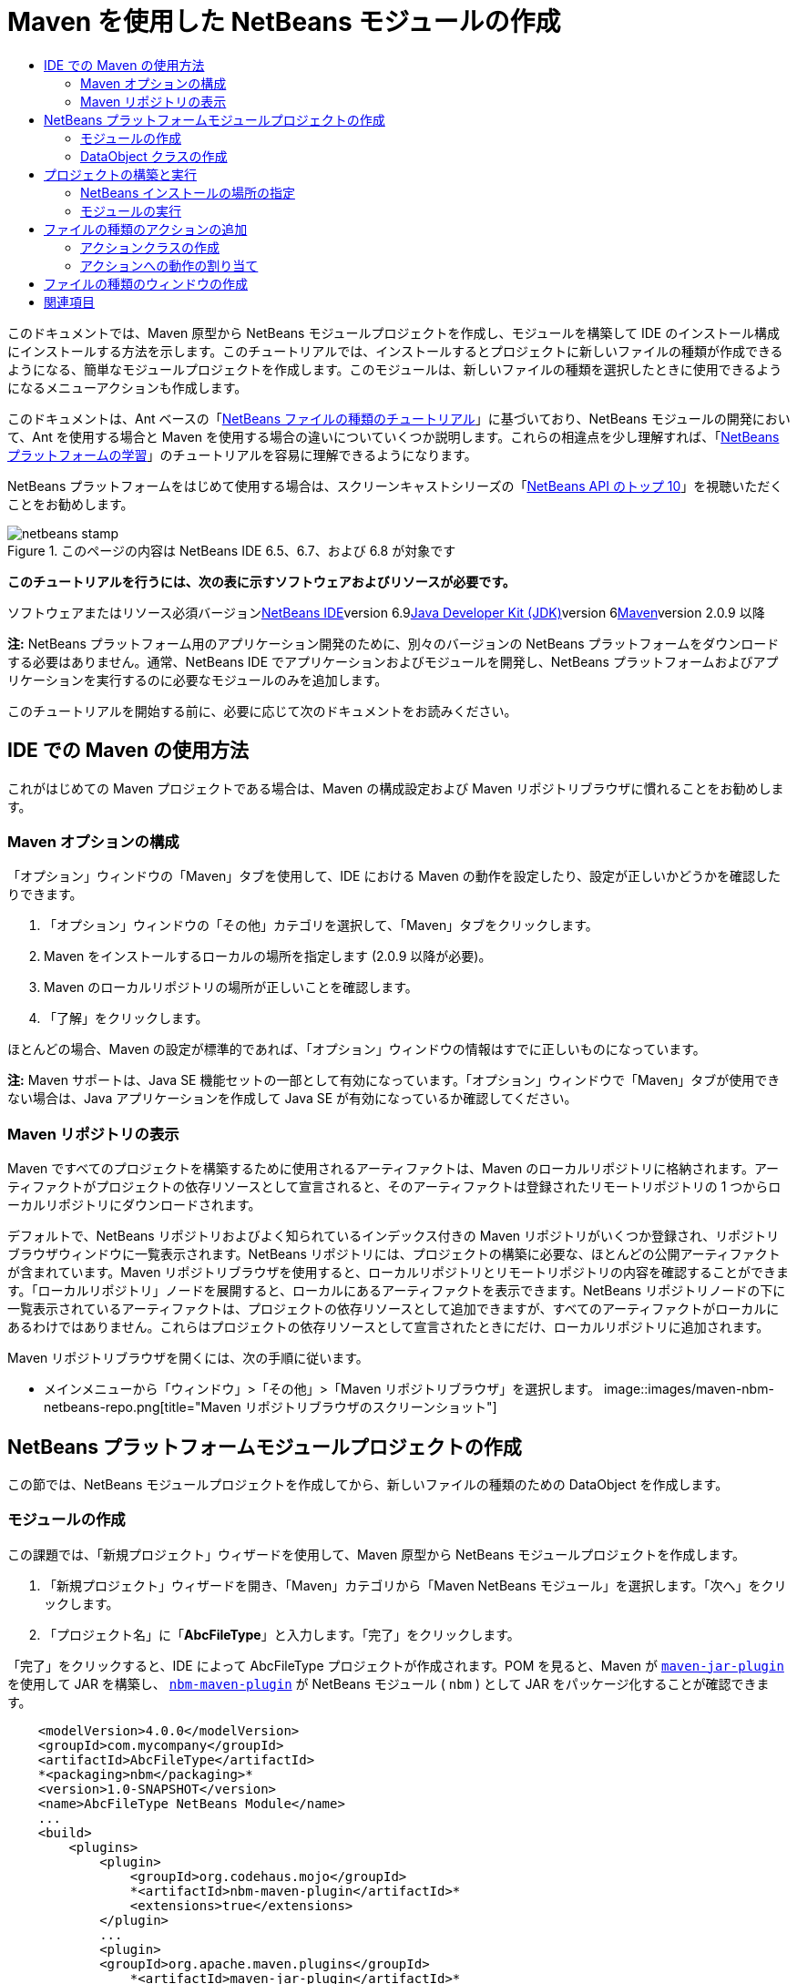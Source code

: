 // 
//     Licensed to the Apache Software Foundation (ASF) under one
//     or more contributor license agreements.  See the NOTICE file
//     distributed with this work for additional information
//     regarding copyright ownership.  The ASF licenses this file
//     to you under the Apache License, Version 2.0 (the
//     "License"); you may not use this file except in compliance
//     with the License.  You may obtain a copy of the License at
// 
//       http://www.apache.org/licenses/LICENSE-2.0
// 
//     Unless required by applicable law or agreed to in writing,
//     software distributed under the License is distributed on an
//     "AS IS" BASIS, WITHOUT WARRANTIES OR CONDITIONS OF ANY
//     KIND, either express or implied.  See the License for the
//     specific language governing permissions and limitations
//     under the License.
//

= Maven を使用した NetBeans モジュールの作成
:jbake-type: platform-tutorial
:jbake-tags: tutorials 
:jbake-status: published
:syntax: true
:source-highlighter: pygments
:toc: left
:toc-title:
:icons: font
:experimental:
:description: Maven を使用した NetBeans モジュールの作成 - Apache NetBeans
:keywords: Apache NetBeans Platform, Platform Tutorials, Maven を使用した NetBeans モジュールの作成

このドキュメントでは、Maven 原型から NetBeans モジュールプロジェクトを作成し、モジュールを構築して IDE のインストール構成にインストールする方法を示します。このチュートリアルでは、インストールするとプロジェクトに新しいファイルの種類が作成できるようになる、簡単なモジュールプロジェクトを作成します。このモジュールは、新しいファイルの種類を選択したときに使用できるようになるメニューアクションも作成します。

このドキュメントは、Ant ベースの「link:https://platform.netbeans.org/tutorials/nbm-filetype_ja.html[+NetBeans ファイルの種類のチュートリアル+]」に基づいており、NetBeans モジュールの開発において、Ant を使用する場合と Maven を使用する場合の違いについていくつか説明します。これらの相違点を少し理解すれば、「link:https://netbeans.org/kb/trails/platform_ja.html[+NetBeans プラットフォームの学習+]」のチュートリアルを容易に理解できるようになります。

NetBeans プラットフォームをはじめて使用する場合は、スクリーンキャストシリーズの「link:https://platform.netbeans.org/tutorials/nbm-10-top-apis.html[+NetBeans API のトップ 10+]」を視聴いただくことをお勧めします。


image::images/netbeans-stamp.png[title="このページの内容は NetBeans IDE 6.5、6.7、および 6.8 が対象です"]


*このチュートリアルを行うには、次の表に示すソフトウェアおよびリソースが必要です。*

ソフトウェアまたはリソース必須バージョンlink:http://download.netbeans.org/[+NetBeans IDE+]version 6.9link:http://java.sun.com/javase/downloads/index.jsp[+Java Developer Kit (JDK)+]version 6link:http://maven.apache.org/[+Maven+]version 2.0.9 以降

*注:* NetBeans プラットフォーム用のアプリケーション開発のために、別々のバージョンの NetBeans プラットフォームをダウンロードする必要はありません。通常、NetBeans IDE でアプリケーションおよびモジュールを開発し、NetBeans プラットフォームおよびアプリケーションを実行するのに必要なモジュールのみを追加します。

このチュートリアルを開始する前に、必要に応じて次のドキュメントをお読みください。



== IDE での Maven の使用方法

これがはじめての Maven プロジェクトである場合は、Maven の構成設定および Maven リポジトリブラウザに慣れることをお勧めします。


=== Maven オプションの構成

「オプション」ウィンドウの「Maven」タブを使用して、IDE における Maven の動作を設定したり、設定が正しいかどうかを確認したりできます。


[start=1]
1. 「オプション」ウィンドウの「その他」カテゴリを選択して、「Maven」タブをクリックします。

[start=2]
2. Maven をインストールするローカルの場所を指定します (2.0.9 以降が必要)。

[start=3]
3. Maven のローカルリポジトリの場所が正しいことを確認します。

[start=4]
4. 「了解」をクリックします。

ほとんどの場合、Maven の設定が標準的であれば、「オプション」ウィンドウの情報はすでに正しいものになっています。

*注:* Maven サポートは、Java SE 機能セットの一部として有効になっています。「オプション」ウィンドウで「Maven」タブが使用できない場合は、Java アプリケーションを作成して Java SE が有効になっているか確認してください。


=== Maven リポジトリの表示

Maven ですべてのプロジェクトを構築するために使用されるアーティファクトは、Maven のローカルリポジトリに格納されます。アーティファクトがプロジェクトの依存リソースとして宣言されると、そのアーティファクトは登録されたリモートリポジトリの 1 つからローカルリポジトリにダウンロードされます。

デフォルトで、NetBeans リポジトリおよびよく知られているインデックス付きの Maven リポジトリがいくつか登録され、リポジトリブラウザウィンドウに一覧表示されます。NetBeans リポジトリには、プロジェクトの構築に必要な、ほとんどの公開アーティファクトが含まれています。Maven リポジトリブラウザを使用すると、ローカルリポジトリとリモートリポジトリの内容を確認することができます。「ローカルリポジトリ」ノードを展開すると、ローカルにあるアーティファクトを表示できます。NetBeans リポジトリノードの下に一覧表示されているアーティファクトは、プロジェクトの依存リソースとして追加できますが、すべてのアーティファクトがローカルにあるわけではありません。これらはプロジェクトの依存リソースとして宣言されたときにだけ、ローカルリポジトリに追加されます。

Maven リポジトリブラウザを開くには、次の手順に従います。

* メインメニューから「ウィンドウ」>「その他」>「Maven リポジトリブラウザ」を選択します。
image::images/maven-nbm-netbeans-repo.png[title="Maven リポジトリブラウザのスクリーンショット"]


== NetBeans プラットフォームモジュールプロジェクトの作成

この節では、NetBeans モジュールプロジェクトを作成してから、新しいファイルの種類のための DataObject を作成します。


=== モジュールの作成

この課題では、「新規プロジェクト」ウィザードを使用して、Maven 原型から NetBeans モジュールプロジェクトを作成します。


[start=1]
1. 「新規プロジェクト」ウィザードを開き、「Maven」カテゴリから「Maven NetBeans モジュール」を選択します。「次へ」をクリックします。

[start=2]
2. 「プロジェクト名」に「*AbcFileType*」と入力します。「完了」をクリックします。

「完了」をクリックすると、IDE によって AbcFileType プロジェクトが作成されます。POM を見ると、Maven が  ``link:http://maven.apache.org/plugins/maven-jar-plugin/[+maven-jar-plugin+]``  を使用して JAR を構築し、 ``link:http://mojo.codehaus.org/nbm-maven-plugin/[+nbm-maven-plugin+]``  が NetBeans モジュール ( ``nbm`` ) として JAR をパッケージ化することが確認できます。


[source,xml]
----

    <modelVersion>4.0.0</modelVersion>
    <groupId>com.mycompany</groupId>
    <artifactId>AbcFileType</artifactId>
    *<packaging>nbm</packaging>*
    <version>1.0-SNAPSHOT</version>
    <name>AbcFileType NetBeans Module</name>
    ...
    <build>
        <plugins>
            <plugin>
                <groupId>org.codehaus.mojo</groupId>
                *<artifactId>nbm-maven-plugin</artifactId>*
                <extensions>true</extensions>
            </plugin>
            ...
            <plugin>
            <groupId>org.apache.maven.plugins</groupId>
                *<artifactId>maven-jar-plugin</artifactId>*
                <version>2.2</version>
                <configuration>
                    <!-- to have the jar plugin pickup the nbm generated manifest -->
                    <useDefaultManifestFile>true</useDefaultManifestFile>
                </configuration>
            </plugin>
        </plugins>
    </build>
----


=== DataObject クラスの作成

この節では、「新規ファイルの種類」ウィザードを使用して、 ``.abc``  という名前の新しいファイルの種類を作成および認識するためのファイルを作成します。このウィザードは、MIME タイプリゾルバである  ``link:http://bits.netbeans.org/dev/javadoc/org-openide-loaders/org/openide/loaders/DataObject.html[+DataObject+]``  および  ``abc``  ファイルのファイルテンプレートを作成し、新しいファイルの種類の登録エントリを追加するように  ``layer.xml``  を変更します。


[start=1]
1. 「プロジェクト」ウィンドウでプロジェクトノードを右クリックし、「新規」>「ファイルの種類」を選択します。

[start=2]
2. 「ファイルの認識」パネルで、「MIME タイプ」に「*text/x-abc*」、「ファイル名の拡張子」に「*.abc .ABC*」を入力します。「次へ」をクリックします。image::images/maven-single-new-filetype-wizard.png[title="「新規ファイルの種類」ウィザード"]

[start=3]
3. 「クラス名の接頭辞」に「*Abc*」と入力します。

[start=4]
4. 「参照」をクリックして、16x16 ピクセルの画像ファイルを新しいファイルの種類のアイコンとして選択します。「完了」をクリックします。

この画像  ``link:images/abc16.png[+abc16.png+]``  (image::images/abc16.png[title="16x16"]) をシステムに保存して、ウィザードでこの画像を指定することもできます。

「完了」をクリックすると、IDE によって  ``AbcDataObject``  クラスが作成され、指定したファイルの種類のアイコンが、「その他のソース」の下の  ``src/main/resources``  のパッケージにコピーされます。
image::images/maven-single-projects1.png[title="「プロジェクト」ウィンドウのスクリーンショット"]

「プロジェクト」ウィンドウを見ると、ウィザードによって  ``src/main/resources``  ディレクトリに MIME タイプリゾルバ ( ``AbcResolver.xml`` ) およびテンプレート ( ``AbcTemplate.abc`` ) ファイルが作成されているのが確認できます。

IDE によって作成されたファイルの詳細については、「link:http://wiki.netbeans.org/DevFaqDataObject[+DataObject とは+]」、および「link:nbm-filetype_ja.html[+NBM ファイルの種類のチュートリアル+]」の「link:nbm-filetype_ja.html#recognizing[+Abc ファイルの認識+]」節を参照してください。


== プロジェクトの構築と実行

この節では、現バージョンの IDE にモジュールがインストールされるように、モジュールを設定します。モジュールを実行すると、IDE の新しいインスタンスが起動します。


=== NetBeans インストールの場所の指定

Maven 原型を使用して NetBeans プラットフォームモジュールを作成した場合、デフォルトではターゲット NetBeans インストールは指定されません。プロジェクトを構築することはできますが、インストールディレクトリを設定せずにプロジェクトを実行しようとすると、「出力」ウィンドウに次のような構築エラーが表示されます。
image::images/output-build-error.png[title="構築エラーを表示する「出力」ウィンドウ"]

IDE のインストール場所にモジュールをインストールして実行するには、POM の  ``nbm-maven-plugin``  要素を編集して、インストールディレクトリのパスを指定する必要があります。


[start=1]
1. 「プロジェクトファイル」ノードを展開し、 ``pom.xml``  をエディタで開きます。

[start=2]
2.  ``nbm-maven-plugin``  要素に  ``<netbeansInstallation>``  要素を追加して、NetBeans インストール場所のパスを指定します。

[source,xml]
----

<plugin>
    <groupId>org.codehaus.mojo</groupId>
    <artifactId>nbm-maven-plugin</artifactId>
    <version>3.2</version>
    <extensions>true</extensions>
    *<configuration>
       <netbeansInstallation>/home/me/netbeans-6.9</netbeansInstallation>
    </configuration>*
</plugin>
----

*注:* パスには、実行可能ファイルが含まれている  ``bin``  ディレクトリが存在するディレクトリを指定する必要があります。

たとえば、OS X では次のようなパスになります。


[source,xml]
----

<netbeansInstallation>/Applications/NetBeans/NetBeans 6.9.app/Contents/Resources/NetBeans</netbeansInstallation>
----


=== モジュールの実行

NetBeans IDE インストールディレクトリを指定したら、モジュールを構築および実行できます。


[start=1]
1. プロジェクトノードを右クリックし、「構築」を選択します。

[start=2]
2. プロジェクトのノードを右クリックし、「実行」を選択します。

「実行」を選択すると、新しいモジュールがインストールされた IDE が起動します。新しいモジュールが正常に機能しているかどうかを確認するには、新しいプロジェクトを作成してから、「新規ファイル」ウィザードを使用して  ``abc``  ファイルを作成します。たとえば、簡単な Java アプリケーションを作成して「新規ファイル」ウィザードを開くと、「その他」カテゴリで「空の Abc ファイル」を選択できます。

新しいファイルを作成する際、「プロジェクト」ウィンドウにファイルを表示するにはソースパッケージを指定します。デフォルトでは、「新規ファイルの種類」ウィザードは、プロジェクトのルートレベルにファイルを作成します。

image::images/wizard-new-abc-file.png[title="Abc ファイルの種類が表示された「新規ファイル」ウィザード"] 
新しい abc ファイルを作成したら、このファイルの種類のアイコンでファイルが「プロジェクト」ウィンドウに表示されているのが確認できます。エディタでファイルを開くと、新しいファイルの内容がファイルテンプレートから生成されたのが確認できます。
image::images/maven-single-projects-abcfile.png[title="「プロジェクト」ウィンドウの Abc ファイルとエディタ表示"]


== ファイルの種類のアクションの追加

この節では、ユーザーが新しいファイルの種類のノードを右クリックしたときに、ポップアップメニューから呼び出せるアクションを追加します。


=== アクションクラスの作成

この課題では、「新規アクション」ウィザードを使用して、新しいファイルの種類のアクションを実行する Java クラスを作成します。ウィザードは、 ``layer.xml``  にもクラスを登録します。


[start=1]
1. プロジェクトノードを右クリックし、「新規」>「アクション」を選択します。

[start=2]
2. 「アクションの種類」パネルで、「条件付きで有効化」を選択して、「Cookie クラス」に「*com.mycompany.abcfiletype.AbcDataObject*」と入力します。「次へ」をクリックします。image::images/maven-single-newactionwizard.png[title="「新規アクション」ウィザード"]

[start=3]
3. 「カテゴリ」ドロップダウンリストから「編集」を選択して、「大域メニュー項目」を選択解除します。

[start=4]
4. 「ファイルの種類のコンテキストメニュー項目」を選択して、「内容の種類」ドロップダウンリストで「*text/x-abc*」を選択します。「次へ」をクリックします。

[start=5]
5. 「クラス名」に「*MyAction*」、「表示名」に「*My Action*」と入力します。「完了」をクリックします。

「完了」をクリックすると、 ``com.mycompany.abcfiletype``  ソースパッケージに  ``MyAction.java``  が作成されます。エディタで  ``layer.xml``  を開くと、 ``Actions``  folder 要素内にある  ``Edit``  folder 要素内で、ウィザードによってこのファイルの種類の新しいアクションの詳細情報が追加されているのが確認できます。


[source,xml]
----

<folder name="Actions">
    <folder name="Edit">
        *<file name="com-mycompany-abcfiletype-MyAction.instance">*
            <attr name="delegate" methodvalue="org.openide.awt.Actions.inject"/>
            <attr name="displayName" bundlevalue="com.mycompany.abcfiletype.Bundle#CTL_MyAction"/>
            <attr name="injectable" stringvalue="com.mycompany.abcfiletype.MyAction"/>
            <attr name="instanceCreate" methodvalue="org.openide.awt.Actions.context"/>
            <attr name="noIconInMenu" boolvalue="false"/>
            <attr name="selectionType" stringvalue="EXACTLY_ONE"/>
            <attr name="type" stringvalue="com.mycompany.abcfiletype.AbcDataObject"/>
        </file>
    </folder>
</folder>
----

また、 ``Loaders``  および  ``Factories``  folder 要素内にも、新しいファイルの種類に適用される要素がウィザードによって生成されています。 ``abc``  のファイルの種類のメニューアクションは  ``Actions``  の下に指定され、 ``DataLoader``  は  ``Factories``  の下に指定されます。


[source,xml]
----

<folder name="Loaders">
    <folder name="text">
        *<folder name="x-abc">
            <folder name="Actions">
                <file name="com-mycompany-abcfiletype-MyAction.shadow">*
                    <attr name="originalFile" stringvalue="Actions/Edit/com-mycompany-abcfiletype-MyAction.instance"/>
                    *<attr name="position" intvalue="0"/>*
                </file>
                <file name="org-openide-actions-CopyAction.shadow">
                    <attr name="originalFile" stringvalue="Actions/Edit/org-openide-actions-CopyAction.instance"/>
                    <attr name="position" intvalue="400"/>
                </file>
                ...
            </folder>
            *<folder name="Factories">
                <file name="AbcDataLoader.instance">*
                    <attr name="SystemFileSystem.icon" urlvalue="nbresloc:/com/mycompany/abcfiletype/abc16.png"/>
                    <attr name="dataObjectClass" stringvalue="com.mycompany.abcfiletype.AbcDataObject"/>
                    <attr name="instanceCreate" methodvalue="org.openide.loaders.DataLoaderPool.factory"/>
                    <attr name="mimeType" stringvalue="text/x-abc"/>
                </file>
            </folder>
        </folder>
    </folder>
</folder>
----

ポップアップメニューの「My Action」の位置は、 ``position``  属性 ( ``<attr name="position" intvalue="0"/>`` ) によって指定されます。デフォルトでは、新しいアクションのこの属性の  ``intvalue``  に  ``0``  が割り当てられ、このアクションがリストの最上部に表示されます。順番を変えるには、 ``intvalue``  を変更します。たとえば、 ``intvalue``  を  ``200``  に変更すると、「My Action」メニュー項目は「開く」メニュー項目の下に表示されます (「開く」アクションの  ``intvalue``  は  ``100`` )。


=== アクションへの動作の割り当て

ここで、アクションのコードを追加する必要があります。この例では、ポップアップメニューからアクションが呼び出されたら、 ``DialogDisplayer``  を使用してダイアログボックスを開くコードを追加します。また、 ``DialogDisplayer``  を使用するために、 ``org.openide.dialogs``  で直接依存リソースを宣言する必要もあります。


[start=1]
1.  ``MyAction.java``  の  ``actionPerformed(ActionEvent ev)``  メソッドを変更して、「My Action」が呼び出されるとダイアログを開くようにします。

[source,java]
----

@Override
public void actionPerformed(ActionEvent ev) {
   *FileObject f = context.getPrimaryFile();
   String displayName = FileUtil.getFileDisplayName(f);
   String msg = "This file is " + displayName + ".";
   NotifyDescriptor nd = new NotifyDescriptor.Message(msg);
   DialogDisplayer.getDefault().notify(nd);*
}
----


[start=2]
2. インポートを修正して、 ``*org.openide.filesystems.FileObject*``  がインポートされることを確認します。変更を保存します。

インポートを修正したとき、 ``org.openide.DialogDisplayer``  のインポート文を追加しました。ここで、 ``org.openide.dialogs``  アーティファクトの依存リソースを、推移的な依存リソースではなく直接依存リソースと宣言する必要があります。


[start=3]
3. プロジェクトの「ライブラリ」ノードの下にある「 ``org.openide.dialogs`` 」JAR を右クリックして、「直接依存リソースとして宣言」を選択します。

ここで、モジュールをテストして、新しいアクションが正常に機能するかどうかを確認できます。

*注:* モジュールを実行するには、最初にモジュールに対して「生成物を削除」および「構築」を実行する必要があります。

image::images/maven-single-action-popup.png[title="「プロジェクト」ウィンドウの Abc ファイルとエディタ表示"]

 ``abc``  のファイルの種類のノードを右クリックすると、ポップアップメニュー項目の 1 つに「My Action」が表示されているのが確認できます。


== ファイルの種類のウィンドウの作成

デフォルトでは、新しいファイルの種類は基本的なテキストエディタで開きます。新しいファイルの種類をエディタで開かないようにするには、新しいファイルの種類を編集するための専用の新しいウィンドウを作成します。そのあとで、ほかのファイル編集方法をサポートするためにウィンドウコンポーネントを変更できます。たとえば、ウィンドウをビジュアルエディタに変更できます。この節では、新しいファイルの種類専用の新しいウィンドウコンポーネントを作成します。


[start=1]
1. プロジェクトノードを右クリックし、「新規」>「ウィンドウ」を選択します。

[start=2]
2. ドロップダウンリストから「*editor*」を選択し、「アプリケーションの起動時に開く」を選択します。「次へ」をクリックします。

[start=3]
3. 「クラス名の接頭辞」に「*Abc*」と入力します。「完了」をクリックします。

[start=4]
4. エディタで  ``AbcDataObject.java``  を開き、 ``DataEditorSupport``  ではなく  ``link:http://bits.netbeans.org/dev/javadoc/org-openide-loaders/org/openide/loaders/OpenSupport.html[+OpenSupport+]``  を使用するようにクラスコンストラクタを変更します。

[source,java]
----

public AbcDataObject(FileObject pf, MultiFileLoader loader) throws DataObjectExistsException, IOException {
    super(pf, loader);
    CookieSet cookies = getCookieSet();
    *cookies.add((Node.Cookie) new AbcOpenSupport(getPrimaryEntry()));*
}
----


[start=5]
5. コンストラクタによって呼び出される  ``AbcOpenSupport``  クラスを作成します。

 ``AbcOpenSupport``  への呼び出しが含まれる行で Alt-Enter を入力すると、パッケージ  ``com.mycompany.abcfiletype``  に  ``AbcOpenSupport``  が作成されます。


[start=6]
6.  ``AbcOpenSupport``  を変更し、 ``OpenSupport``  を拡張して  ``OpenCookie``  および  ``CloseCookie``  を実装します。

[source,java]
----

class AbcOpenSupport *extends OpenSupport implements OpenCookie, CloseCookie* {
----


[start=7]
7. abstract メソッドを (Alt-Enter で) 実装して、クラスを次のように変更します。

[source,java]
----

    public AbcOpenSupport(*AbcDataObject.Entry entry*) {
        *super(entry);*
    }

    @Override
    protected CloneableTopComponent createCloneableTopComponent() {
        *AbcDataObject dobj = (AbcDataObject) entry.getDataObject();
        AbcTopComponent tc = new AbcTopComponent();
        tc.setDisplayName(dobj.getName());
        return tc;*
    }
----


[start=8]
8. エディタで  ``AbcTopComponent``  を開き、 ``TopComponent``  ではなく  ``CloneableTopComponent``  を拡張するようにクラスを変更します。

[source,java]
----

public final class AbcTopComponent extends *CloneableTopComponent* {
----


[start=9]
9. クラス修飾子を  ``private``  から  ``public``  に変更します。*public*

[source,java]
----

 static AbcTopComponent instance;
----


[start=10]
10. インポートを修正して変更内容を保存します。

ここで、プロジェクトに「生成物を削除」および「構築」を実行してから、ふたたびモジュールの実行を試行できます。
image::images/maven-single-newfile-window.png[title="「プロジェクト」ウィンドウの Abc ファイルとエディタ表示"]

abc ファイルを開くと、基本エディタではなく、新しいウィンドウでファイルが開くようになりました。

このチュートリアルでは、Maven 原型から NetBeans モジュールを作成して実行する方法を示しました。ターゲット NetBeans インストールを指定するようにプロジェクト POM を変更し、IDE の「実行」コマンドによってモジュールのインストールおよび IDE の新しいインスタンスの起動が行われるようにする方法を学習しました。また、ファイルの種類および  ``DataObjects``  を扱う方法についても少し学習しましたが、より詳細な情報については、「link:https://platform.netbeans.org/tutorials/nbm-filetype_ja.html[+NetBeans ファイルの種類のチュートリアル+]」を参照するようにしてください。ほかの NetBeans プラットフォームアプリケーションおよびモジュール構築の例については、「link:https://netbeans.org/kb/trails/platform_ja.html[+NetBeans プラットフォームの学習+]」に一覧表示されている各チュートリアルを参照してください。


== 関連項目

アプリケーションの作成と開発の詳細については、次のリソースを参照してください。

* link:https://netbeans.org/kb/trails/platform_ja.html[+NetBeans プラットフォームの学習+]
* link:http://bits.netbeans.org/dev/javadoc/[+NetBeans API Javadoc+]

NetBeans プラットフォームに関して質問がある場合は、dev@platform.netbeans.org のメーリングリストに投稿していただくか、link:https://netbeans.org/projects/platform/lists/dev/archive[+NetBeans プラットフォームメーリングリストのアーカイブ+]を参照してください。

